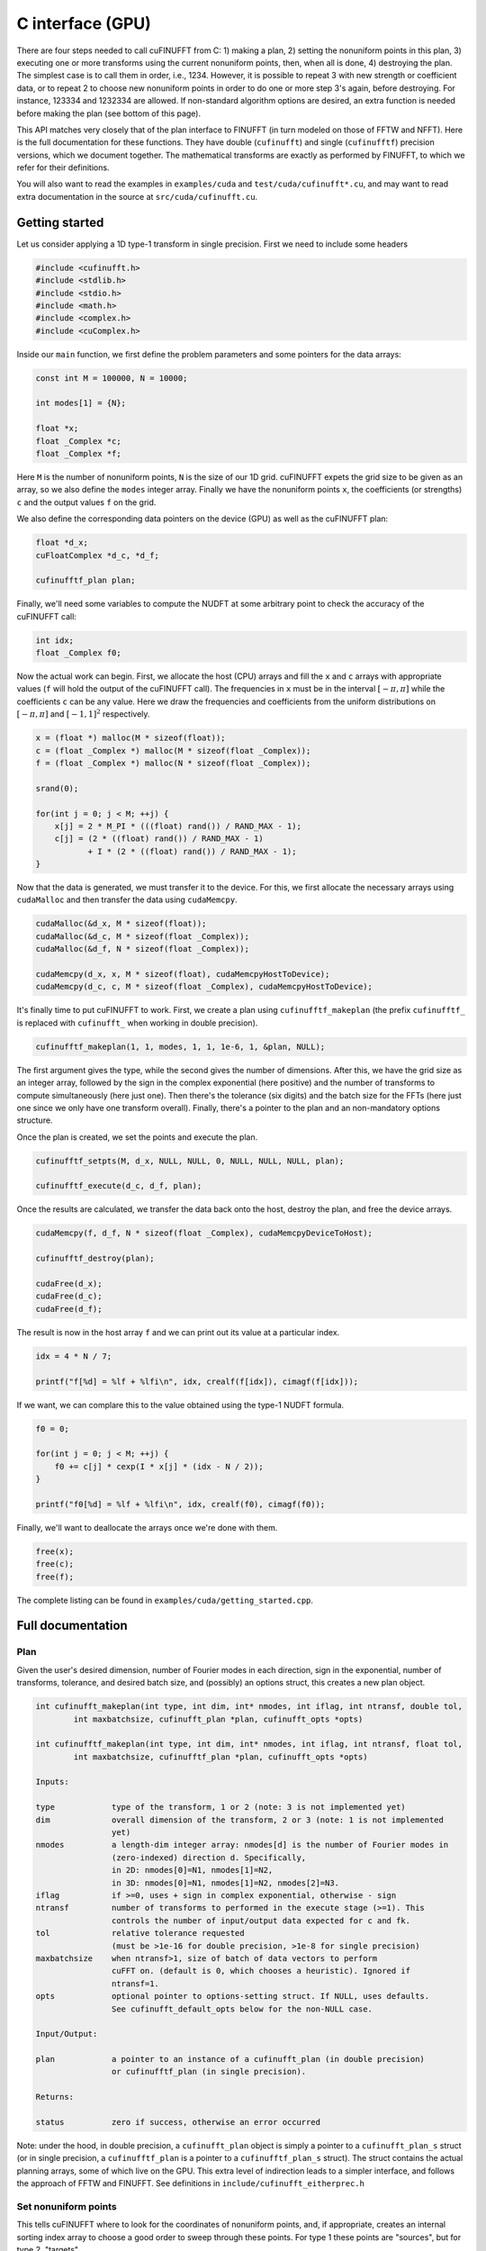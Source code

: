 C interface (GPU)
=================

There are four steps needed to call cuFINUFFT from C: 1) making a plan, 2) setting the nonuniform points in this plan, 3) executing one or more transforms using the current nonuniform points, then, when all is done, 4) destroying the plan.
The simplest case is to call them in order, i.e., 1234.
However, it is possible to repeat 3 with new strength or coefficient data, or to repeat 2 to choose new nonuniform points in order to do one or more step 3's again, before destroying.
For instance, 123334 and 1232334 are allowed.
If non-standard algorithm options are desired, an extra function is needed before making the plan (see bottom of this page).

This API matches very closely that of the plan interface to FINUFFT (in turn modeled on those of FFTW and NFFT).
Here is the full documentation for these functions.
They have double (``cufinufft``) and single (``cufinufftf``) precision versions, which we document together.
The mathematical transforms are exactly as performed by FINUFFT, to which we refer for their definitions.

You will also want to read the examples in ``examples/cuda`` and ``test/cuda/cufinufft*.cu``, and may want to read extra documentation in the source at ``src/cuda/cufinufft.cu``.

Getting started
---------------

Let us consider applying a 1D type-1 transform in single precision.
First we need to include some headers

.. code-block:: c

    #include <cufinufft.h>
    #include <stdlib.h>
    #include <stdio.h>
    #include <math.h>
    #include <complex.h>
    #include <cuComplex.h>

Inside our ``main`` function, we first define the problem parameters and some pointers for the data arrays:

.. code-block:: c

    const int M = 100000, N = 10000;

    int modes[1] = {N};

    float *x;
    float _Complex *c;
    float _Complex *f;

Here ``M`` is the number of nonuniform points, ``N`` is the size of our 1D grid. cuFINUFFT expets the grid size to be given as an array, so we also define the ``modes`` integer array. Finally we have the nonuniform points ``x``, the coefficients (or strengths) ``c`` and the output values ``f`` on the grid.

We also define the corresponding data pointers on the device (GPU) as well as the cuFINUFFT plan:

.. code-block:: c

    float *d_x;
    cuFloatComplex *d_c, *d_f;

    cufinufftf_plan plan;

Finally, we'll need some variables to compute the NUDFT at some arbitrary point to check the accuracy of the cuFINUFFT call:

.. code-block:: c

    int idx;
    float _Complex f0;

Now the actual work can begin. First, we allocate the host (CPU) arrays and fill the ``x`` and ``c`` arrays with appropriate values (``f`` will hold the output of the cuFINUFFT call). The frequencies in ``x`` must be in the interval :math:`[-\pi, \pi]` while the coefficients ``c`` can be any value. Here we draw the frequencies and coefficients from the uniform distributions on :math:`[-\pi, \pi]` and :math:`[-1, 1]^2` respectively.

.. code-block:: c

    x = (float *) malloc(M * sizeof(float));
    c = (float _Complex *) malloc(M * sizeof(float _Complex));
    f = (float _Complex *) malloc(N * sizeof(float _Complex));

    srand(0);

    for(int j = 0; j < M; ++j) {
        x[j] = 2 * M_PI * (((float) rand()) / RAND_MAX - 1);
        c[j] = (2 * ((float) rand()) / RAND_MAX - 1)
               + I * (2 * ((float) rand()) / RAND_MAX - 1);
    }

Now that the data is generated, we must transfer it to the device. For this, we first allocate the necessary arrays using ``cudaMalloc`` and then transfer the data using ``cudaMemcpy``.

.. code-block:: c

    cudaMalloc(&d_x, M * sizeof(float));
    cudaMalloc(&d_c, M * sizeof(float _Complex));
    cudaMalloc(&d_f, N * sizeof(float _Complex));

    cudaMemcpy(d_x, x, M * sizeof(float), cudaMemcpyHostToDevice);
    cudaMemcpy(d_c, c, M * sizeof(float _Complex), cudaMemcpyHostToDevice);

It's finally time to put cuFINUFFT to work. First, we create a plan using ``cufinufftf_makeplan`` (the prefix ``cufinufftf_`` is replaced with ``cufinufft_`` when working in double precision).

.. code-block:: c

    cufinufftf_makeplan(1, 1, modes, 1, 1, 1e-6, 1, &plan, NULL);

The first argument gives the type, while the second gives the number of dimensions. After this, we have the grid size as an integer array, followed by the sign in the complex exponential (here positive) and the number of transforms to compute simultaneously (here just one). Then there's the tolerance (six digits) and the batch size for the FFTs (here just one since we only have one transform overall). Finally, there's a pointer to the plan and an non-mandatory options structure.

Once the plan is created, we set the points and execute the plan.

.. code-block:: c

    cufinufftf_setpts(M, d_x, NULL, NULL, 0, NULL, NULL, NULL, plan);

    cufinufftf_execute(d_c, d_f, plan);

Once the results are calculated, we transfer the data back onto the host, destroy the plan, and free the device arrays.

.. code-block:: c

    cudaMemcpy(f, d_f, N * sizeof(float _Complex), cudaMemcpyDeviceToHost);

    cufinufftf_destroy(plan);

    cudaFree(d_x);
    cudaFree(d_c);
    cudaFree(d_f);

The result is now in the host array ``f`` and we can print out its value at a particular index.

.. code-block:: c

    idx = 4 * N / 7;

    printf("f[%d] = %lf + %lfi\n", idx, crealf(f[idx]), cimagf(f[idx]));

If we want, we can complare this to the value obtained using the type-1 NUDFT formula.

.. code-block:: c

    f0 = 0;

    for(int j = 0; j < M; ++j) {
        f0 += c[j] * cexp(I * x[j] * (idx - N / 2));
    }

    printf("f0[%d] = %lf + %lfi\n", idx, crealf(f0), cimagf(f0));

Finally, we'll want to deallocate the arrays once we're done with them.

.. code-block:: c

    free(x);
    free(c);
    free(f);

The complete listing can be found in ``examples/cuda/getting_started.cpp``.

Full documentation
------------------

Plan
~~~~

Given the user's desired dimension, number of Fourier modes in each direction, sign in the exponential, number of transforms, tolerance, and desired batch size, and (possibly) an options struct, this creates a new plan object.

.. code-block:: c

    int cufinufft_makeplan(int type, int dim, int* nmodes, int iflag, int ntransf, double tol,
            int maxbatchsize, cufinufft_plan *plan, cufinufft_opts *opts)

    int cufinufftf_makeplan(int type, int dim, int* nmodes, int iflag, int ntransf, float tol,
            int maxbatchsize, cufinufftf_plan *plan, cufinufft_opts *opts)

    Inputs:

    type            type of the transform, 1 or 2 (note: 3 is not implemented yet)
    dim             overall dimension of the transform, 2 or 3 (note: 1 is not implemented
                    yet)
    nmodes          a length-dim integer array: nmodes[d] is the number of Fourier modes in
                    (zero-indexed) direction d. Specifically,
                    in 2D: nmodes[0]=N1, nmodes[1]=N2,
                    in 3D: nmodes[0]=N1, nmodes[1]=N2, nmodes[2]=N3.
    iflag           if >=0, uses + sign in complex exponential, otherwise - sign
    ntransf         number of transforms to performed in the execute stage (>=1). This
                    controls the number of input/output data expected for c and fk.
    tol             relative tolerance requested
                    (must be >1e-16 for double precision, >1e-8 for single precision)
    maxbatchsize    when ntransf>1, size of batch of data vectors to perform
                    cuFFT on. (default is 0, which chooses a heuristic). Ignored if
                    ntransf=1.
    opts            optional pointer to options-setting struct. If NULL, uses defaults.
                    See cufinufft_default_opts below for the non-NULL case.

    Input/Output:

    plan            a pointer to an instance of a cufinufft_plan (in double precision)
                    or cufinufftf_plan (in single precision).

    Returns:

    status          zero if success, otherwise an error occurred


Note: under the hood, in double precision, a ``cufinufft_plan`` object is simply a pointer to a ``cufinufft_plan_s`` struct (or in single precision, a ``cufinufftf_plan`` is a pointer to a ``cufinufftf_plan_s`` struct).
The struct contains the actual planning arrays, some of which live on the GPU.
This extra level of indirection leads to a simpler interface, and follows the approach of FFTW and FINUFFT.
See definitions in ``include/cufinufft_eitherprec.h``

Set nonuniform points
~~~~~~~~~~~~~~~~~~~~~

This tells cuFINUFFT where to look for the coordinates of nonuniform points, and, if appropriate, creates an internal sorting index array to choose a good order to sweep through these points.
For type 1 these points are "sources", but for type 2, "targets".

.. code-block:: c

    int cufinufft_setpts(int M, double* x, double* y, double* z, int N, double* s,
        double* t, double *u, cufinufft_plan plan)

    int cufinufftf_setpts(int M, float* x, float* y, float* z, int N, float* s,
        float* t, float *u, cufinufftf_plan plan)

    Input:

    M           number of nonuniform points
    x, y, z     length-M GPU arrays of x,y (in 2D) or x,y,z (in 3D) coordinates of
                nonuniform points. In each dimension they refer to a periodic domain
                [-pi,pi), but values out to [-3pi, 3pi) will be folded back correctly
                into this domain. Beyond that, they will not, and may result in crash.
                In dimension 2, z is ignored.
    N, s, t, u  (unused for types 1 or 2 transforms; reserved for future type 3)

    Input/Output:

    plan        the cufinufft plan object from the above plan stage

    Returns:

    status      zero if success, otherwise an error occurred

Note: The user must not change the contents of the GPU arrays ``x``, ``y``, or ``z`` (in 3D case) between this step and the below execution step. They are read in the execution step also.

Note: The actual plan (not its pointer is passed in); new GPU arrays are allocated and filled in the internal plan struct that the plan points to.

Execute
~~~~~~~

This reads the strength (for type 1) or coefficient (for type 2) data and carries out one or more transforms (as specified in the plan stage), using the current nonuniform points chosen in the previous step.
Multiple transforms use the same set of nonuniform points.
The result is written into whichever array was not the input (the roles of these two swap for type 1 vs type 2 transforms).

.. code-block:: c

    int cufinufft_execute(cuDoubleComplex* c, cuDoubleComplex* f, cufinufft_plan plan)

    int cufinufftf_execute(cuFloatComplex* c, cuFloatComplex* f, cufinufftf_plan plan)

    Input/Output:

    c        If type 1, the input strengths at the nonuniform point sources
             (size M*ntransf complex array).
             If type 2, the output values at the nonuniform point targets
             (size M*ntransf complex array).
    f        If type 1, the output Fourier mode coefficients (size N1*N2*ntransf
             or N1*N2*N3*ntransf complex array, when dim = 2 or 3 respectively).
             If type 2, the input Fourier mode coefficients (size N1*N2*ntransf
             or N1*N2*N3*ntransf complex array, when dim = 2 or 3 respectively).
    plan     the cufinufft plan object

    Returns:

    status   zero if success, otherwise an error occurred

Note: The contents of the arrays ``x``, ``y``, and ``z`` (if relevant) must not have changed since the ``cufinufft_setpts`` call that read them.
The execution rereads them (this way of doing business saves RAM).

Note: ``f`` and ``c`` are contiguous Fortran-style (row-major) arrays with the transform number being the "slowest" (outer) dimension, if ``ntransf>1``. For the ``f`` array, ``x`` is "fastest", then ``y``, then (if relevant) ``z`` is "slowest".

Destroy
~~~~~~~

.. code-block:: c

    int cufinufft_destroy(cufinufft_plan plan)

    int cufinufftf_destroy(cufinufftf_plan plan)

    Input:

    plan     the cufinufft plan object

    Returns:

    status   zero if success, otherwise an error occurred

This deallocates all arrays inside the ``plan`` struct, freeing all internal memory used in the above three stages.
Note: the plan (being just a pointer to the plan struct) is not actually "destroyed"; rather, its internal struct is destroyed.
There is no need for further deallocation of the plan.

Non-standard options
~~~~~~~~~~~~~~~~~~~~

The last argument in the above plan stage accepts a pointer to an options structure, which is the same in both single and double precision.
To create such a structure, use:

.. code-block:: c

    cufinufft_opts opts;
    cufinufft_default_opts(&opts);

Then you may change fields of ``opts`` by hand, finally pass ``&opts`` in as the last argument to ``cufinufft_makeplan`` or ``cufinufftf_makeplan``.
The options fields are currently only documented in the ``include/cufinufft_opts.h``.

For examples of this advanced usage, see ``test/cuda/cufinufft*.cu``
